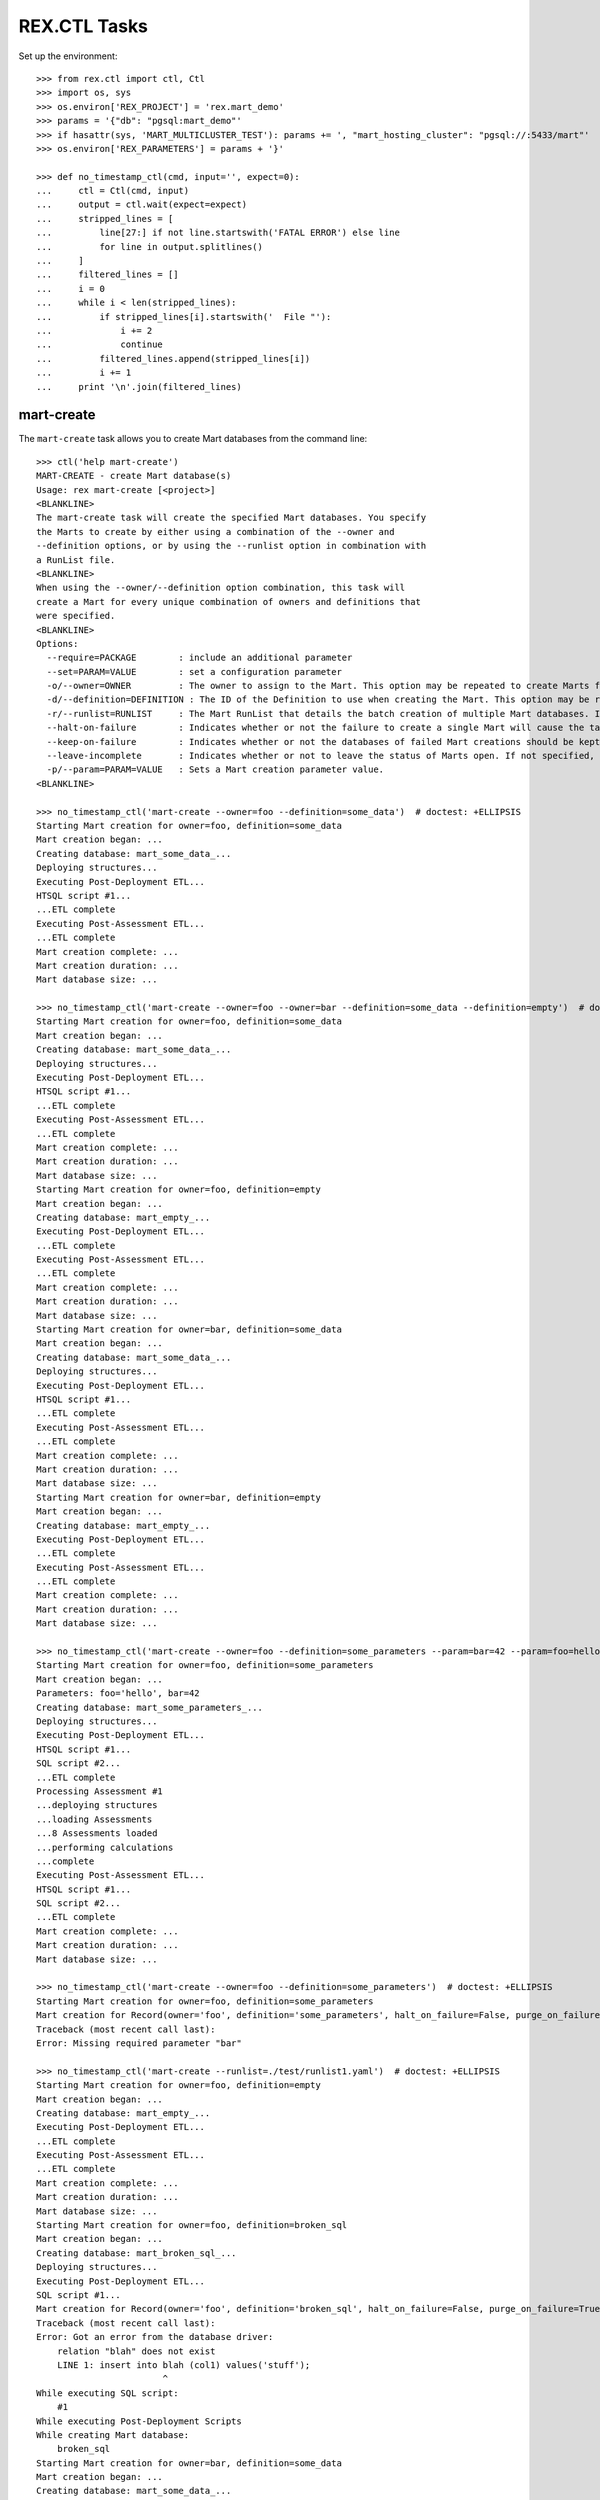 *************
REX.CTL Tasks
*************


Set up the environment::

    >>> from rex.ctl import ctl, Ctl
    >>> import os, sys
    >>> os.environ['REX_PROJECT'] = 'rex.mart_demo'
    >>> params = '{"db": "pgsql:mart_demo"'
    >>> if hasattr(sys, 'MART_MULTICLUSTER_TEST'): params += ', "mart_hosting_cluster": "pgsql://:5433/mart"'
    >>> os.environ['REX_PARAMETERS'] = params + '}'

    >>> def no_timestamp_ctl(cmd, input='', expect=0):
    ...     ctl = Ctl(cmd, input)
    ...     output = ctl.wait(expect=expect)
    ...     stripped_lines = [
    ...         line[27:] if not line.startswith('FATAL ERROR') else line
    ...         for line in output.splitlines()
    ...     ]
    ...     filtered_lines = []
    ...     i = 0
    ...     while i < len(stripped_lines):
    ...         if stripped_lines[i].startswith('  File "'):
    ...             i += 2
    ...             continue
    ...         filtered_lines.append(stripped_lines[i])
    ...         i += 1
    ...     print '\n'.join(filtered_lines)


mart-create
===========

The ``mart-create`` task allows you to create Mart databases from the
command line::

    >>> ctl('help mart-create')
    MART-CREATE - create Mart database(s)
    Usage: rex mart-create [<project>]
    <BLANKLINE>
    The mart-create task will create the specified Mart databases. You specify
    the Marts to create by either using a combination of the --owner and
    --definition options, or by using the --runlist option in combination with
    a RunList file.
    <BLANKLINE>
    When using the --owner/--definition option combination, this task will
    create a Mart for every unique combination of owners and definitions that
    were specified.
    <BLANKLINE>
    Options:
      --require=PACKAGE        : include an additional parameter
      --set=PARAM=VALUE        : set a configuration parameter
      -o/--owner=OWNER         : The owner to assign to the Mart. This option may be repeated to create Marts for multiple owners.
      -d/--definition=DEFINITION : The ID of the Definition to use when creating the Mart. This option may be repeated to create multiple types of Marts.
      -r/--runlist=RUNLIST     : The Mart RunList that details the batch creation of multiple Mart databases. If this option is specified, the --owner and --definition options cannot be used. To reference a runlist file that is embedded in a RexDB package, use the notation "some.package:/path/to/runlist.yaml"
      --halt-on-failure        : Indicates whether or not the failure to create a single Mart will cause the task to immediately stop. If not specified, the task will attempt to create all specified Marts, regardless of failures.
      --keep-on-failure        : Indicates whether or not the databases of failed Mart creations should be kept. If not specified, failed Marts will automatically have their databases deleted.
      --leave-incomplete       : Indicates whether or not to leave the status of Marts open. If not specified, Marts will automatically be marked as "complete", meaning they can be accessed by front-end users.
      -p/--param=PARAM=VALUE   : Sets a Mart creation parameter value.
    <BLANKLINE>

    >>> no_timestamp_ctl('mart-create --owner=foo --definition=some_data')  # doctest: +ELLIPSIS
    Starting Mart creation for owner=foo, definition=some_data
    Mart creation began: ...
    Creating database: mart_some_data_...
    Deploying structures...
    Executing Post-Deployment ETL...
    HTSQL script #1...
    ...ETL complete
    Executing Post-Assessment ETL...
    ...ETL complete
    Mart creation complete: ...
    Mart creation duration: ...
    Mart database size: ...

    >>> no_timestamp_ctl('mart-create --owner=foo --owner=bar --definition=some_data --definition=empty')  # doctest: +ELLIPSIS
    Starting Mart creation for owner=foo, definition=some_data
    Mart creation began: ...
    Creating database: mart_some_data_...
    Deploying structures...
    Executing Post-Deployment ETL...
    HTSQL script #1...
    ...ETL complete
    Executing Post-Assessment ETL...
    ...ETL complete
    Mart creation complete: ...
    Mart creation duration: ...
    Mart database size: ...
    Starting Mart creation for owner=foo, definition=empty
    Mart creation began: ...
    Creating database: mart_empty_...
    Executing Post-Deployment ETL...
    ...ETL complete
    Executing Post-Assessment ETL...
    ...ETL complete
    Mart creation complete: ...
    Mart creation duration: ...
    Mart database size: ...
    Starting Mart creation for owner=bar, definition=some_data
    Mart creation began: ...
    Creating database: mart_some_data_...
    Deploying structures...
    Executing Post-Deployment ETL...
    HTSQL script #1...
    ...ETL complete
    Executing Post-Assessment ETL...
    ...ETL complete
    Mart creation complete: ...
    Mart creation duration: ...
    Mart database size: ...
    Starting Mart creation for owner=bar, definition=empty
    Mart creation began: ...
    Creating database: mart_empty_...
    Executing Post-Deployment ETL...
    ...ETL complete
    Executing Post-Assessment ETL...
    ...ETL complete
    Mart creation complete: ...
    Mart creation duration: ...
    Mart database size: ...

    >>> no_timestamp_ctl('mart-create --owner=foo --definition=some_parameters --param=bar=42 --param=foo=hello')  # doctest: +ELLIPSIS
    Starting Mart creation for owner=foo, definition=some_parameters
    Mart creation began: ...
    Parameters: foo='hello', bar=42
    Creating database: mart_some_parameters_...
    Deploying structures...
    Executing Post-Deployment ETL...
    HTSQL script #1...
    SQL script #2...
    ...ETL complete
    Processing Assessment #1
    ...deploying structures
    ...loading Assessments
    ...8 Assessments loaded
    ...performing calculations
    ...complete
    Executing Post-Assessment ETL...
    HTSQL script #1...
    SQL script #2...
    ...ETL complete
    Mart creation complete: ...
    Mart creation duration: ...
    Mart database size: ...

    >>> no_timestamp_ctl('mart-create --owner=foo --definition=some_parameters')  # doctest: +ELLIPSIS
    Starting Mart creation for owner=foo, definition=some_parameters
    Mart creation for Record(owner='foo', definition='some_parameters', halt_on_failure=False, purge_on_failure=True, leave_incomplete=False, parameters={}) failed:
    Traceback (most recent call last):
    Error: Missing required parameter "bar"

    >>> no_timestamp_ctl('mart-create --runlist=./test/runlist1.yaml')  # doctest: +ELLIPSIS
    Starting Mart creation for owner=foo, definition=empty
    Mart creation began: ...
    Creating database: mart_empty_...
    Executing Post-Deployment ETL...
    ...ETL complete
    Executing Post-Assessment ETL...
    ...ETL complete
    Mart creation complete: ...
    Mart creation duration: ...
    Mart database size: ...
    Starting Mart creation for owner=foo, definition=broken_sql
    Mart creation began: ...
    Creating database: mart_broken_sql_...
    Deploying structures...
    Executing Post-Deployment ETL...
    SQL script #1...
    Mart creation for Record(owner='foo', definition='broken_sql', halt_on_failure=False, purge_on_failure=True, leave_incomplete=False, parameters={}) failed:
    Traceback (most recent call last):
    Error: Got an error from the database driver:
        relation "blah" does not exist
        LINE 1: insert into blah (col1) values('stuff');
                            ^
    While executing SQL script:
        #1
    While executing Post-Deployment Scripts
    While creating Mart database:
        broken_sql
    Starting Mart creation for owner=bar, definition=some_data
    Mart creation began: ...
    Creating database: mart_some_data_...
    Deploying structures...
    Executing Post-Deployment ETL...
    HTSQL script #1...
    ...ETL complete
    Executing Post-Assessment ETL...
    ...ETL complete
    Mart creation complete: ...
    Mart creation duration: ...
    Mart database size: ...

    >>> no_timestamp_ctl('mart-create --runlist=./test/runlist2.yaml', expect=1)  # doctest: +ELLIPSIS
    Starting Mart creation for owner=foo, definition=empty
    Mart creation began: ...
    Creating database: mart_empty_...
    Executing Post-Deployment ETL...
    ...ETL complete
    Executing Post-Assessment ETL...
    ...ETL complete
    Mart creation complete: ...
    Mart creation duration: ...
    Mart database size: ...
    Starting Mart creation for owner=foo, definition=broken_sql
    Mart creation began: ...
    Creating database: mart_broken_sql_...
    Deploying structures...
    Executing Post-Deployment ETL...
    SQL script #1...
    Mart creation for Record(owner='foo', definition='broken_sql', halt_on_failure=True, purge_on_failure=True, leave_incomplete=False, parameters={}) failed:
    Traceback (most recent call last):
    Error: Got an error from the database driver:
        relation "blah" does not exist
        LINE 1: insert into blah (col1) values('stuff');
                            ^
    While executing SQL script:
        #1
    While executing Post-Deployment Scripts
    While creating Mart database:
        broken_sql
    FATAL ERROR: Halting RunList due to creation error
    <BLANKLINE>

    >>> no_timestamp_ctl('mart-create --runlist=rex.mart_demo:/test_runlist.yaml')  # doctest: +ELLIPSIS
    Starting Mart creation for owner=foo, definition=empty
    Mart creation began: ...
    Creating database: mart_empty_...
    Executing Post-Deployment ETL...
    ...ETL complete
    Executing Post-Assessment ETL...
    ...ETL complete
    Mart creation complete: ...
    Mart creation duration: ...
    Mart database size: ...
    Starting Mart creation for owner=bar, definition=some_data
    Mart creation began: ...
    Creating database: mart_some_data_...
    Deploying structures...
    Executing Post-Deployment ETL...
    HTSQL script #1...
    ...ETL complete
    Executing Post-Assessment ETL...
    ...ETL complete
    Mart creation complete: ...
    Mart creation duration: ...
    Mart database size: ...

    >>> ctl('mart-create --runlist=./test/doesntexist.yaml', expect=1)  # doctest: +ELLIPSIS
    FATAL ERROR: Could not open "./test/doesntexist.yaml": [Errno 2] No such file or directory: './test/doesntexist.yaml'
    <BLANKLINE>

    >>> no_timestamp_ctl('mart-create --owner=foo --definition=just_deploy')  # doctest: +ELLIPSIS
    Skipping Mart creation for owner=foo, definition=just_deploy (owner not allowed to access definition)

    >>> ctl('mart-create', expect=1)  # doctest: +ELLIPSIS
    FATAL ERROR: You must specify at least one owner and definition
    <BLANKLINE>

    >>> ctl('mart-create --owner=foo', expect=1)  # doctest: +ELLIPSIS
    FATAL ERROR: You must specify at least one owner and definition
    <BLANKLINE>

    >>> ctl('mart-create --owner=foo --definition=bar', expect=1)  # doctest: +ELLIPSIS
    FATAL ERROR: "bar" is not a valid definition
    <BLANKLINE>

    >>> ctl('mart-create --owner=foo --runlist=bar', expect=1)  # doctest: +ELLIPSIS
    FATAL ERROR: Cannot specify both a runlist and owner/definition combinations
    <BLANKLINE>


mart-shell
==========

The ``mart-shell`` task opens an HTSQL console to the specified Mart database::

    >>> ctl('help mart-shell')
    MART-SHELL - open HTSQL shell to Mart database
    Usage: rex mart-shell [<project>] <code-name-owner>
    <BLANKLINE>
    The mart-shell task opens an HTSQL shell to the specified Mart database.
    <BLANKLINE>
    If the first argument to this task is an integer, then a connection is
    opened to the Mart whose ID/code is that integer.
    <BLANKLINE>
    If the first argument to this task is a string, then a connection is opened
    to the Mart whose database name is that string.
    <BLANKLINE>
    If you use the --reference option, the first argument will be treated as
    the owner, and the reference will specify which of their Marts to open.
    <BLANKLINE>
    Options:
      --require=PACKAGE        : include an additional parameter
      --set=PARAM=VALUE        : set a configuration parameter
      -r/--reference=REFERENCE : Specifies which of the owner's Mart databases to connect to. It must be in the form <DEFINITION_ID>@latest or <DEFINITION_ID>@<NUMBER>, where <NUMBER> is the index of the Marts of that Definition for the user (foo@1 would be the most recent foo Mart created, etc).
    <BLANKLINE>

    >>> ctl('mart-shell foo --reference=some_data@latest', input='/count(foo)')
     | count(foo) |
    -+------------+-
     |          5 |
    <BLANKLINE>

    >>> ctl('mart-shell foo --reference=some_data@2', input='/count(foo)')
     | count(foo) |
    -+------------+-
     |          5 |
    <BLANKLINE>

    >>> ctl('mart-shell foo --reference=some_data', input='/count(foo)', expect=1)
    FATAL ERROR: The reference must be in the form <DEFINITION>@latest or <DEFINITION>@<NUMBER>
    <BLANKLINE>

    >>> ctl('mart-shell foo --reference=some_data@blah', input='/count(foo)', expect=1)
    FATAL ERROR: The reference must be in the form <DEFINITION>@latest or <DEFINITION>@<NUMBER>
    <BLANKLINE>

    >>> ctl('mart-shell foo --reference=broken_sql@latest', input='/count(foo)', expect=1)
    FATAL ERROR: No matching Marts found
    <BLANKLINE>

    >>> ctl('mart-shell foo --reference=some_data@999', input='/count(foo)', expect=1)
    FATAL ERROR: No matching Marts found
    <BLANKLINE>


    >>> from rex.core import Rex
    >>> from rex.mart import MartAccessPermissions
    >>> with Rex('rex.mart_demo'):
    ...     marts = MartAccessPermissions.top().get_marts_for_user('foo', definition_id='some_data')

    >>> ctl('mart-shell %s' % (marts[0].code,), input='/count(foo)')
     | count(foo) |
    -+------------+-
     |          5 |
    <BLANKLINE>

    >>> ctl('mart-shell %s' % (str(marts[0].name),), input='/count(foo)')
     | count(foo) |
    -+------------+-
     |          5 |
    <BLANKLINE>

    >>> ctl('mart-shell doesntexist', input='/count(foo)', expect=1)
    FATAL ERROR: No Mart exists with code/name "doesntexist"
    <BLANKLINE>


mart-purge
==========

The ``mart-purge`` will delete the specified Mart(s) from the system::

    >>> ctl('help mart-purge')
    MART-PURGE - purge Mart database(s)
    Usage: rex mart-purge [<project>]
    <BLANKLINE>
    The mart-purge task will delete the specified Mart databases from the
    system.
    <BLANKLINE>
    You can specify the Mart(s) to purge using the --owner, --definition,
    --name, --code, and --all options. Using more than one option type will
    act as a logical AND operation when filtering the list of Marts. Using an
    option more than once will act as a logical OR operation between all values
    specified for that option.
    <BLANKLINE>
    Options:
      --require=PACKAGE        : include an additional parameter
      --set=PARAM=VALUE        : set a configuration parameter
      -o/--owner=OWNER         : The owner of the Mart(s) to purge. This option may be repeated to specify multiple owners.
      -d/--definition=DEFINITION : The Definition ID of the Mart(s) to purge. This option may be repeated to specify multiple Definitions.
      -n/--name=NAME           : The name of the Mart database(s) to purge. This option may be repeated to specify multiple databases.
      -c/--code=CODE           : The unique Code/ID of the Mart(s) to purge. This option may be repeated to specify multiple Marts.
      -a/--all                 : Indicates that ALL Marts in the system should be purged (regardless of any other criteria specified).
      -f/--force-accept        : Indicates that the Marts should be purged immediately without prompting the user for confirmation.
    <BLANKLINE>

    >>> ctl('mart-purge --owner=foo', input='N')  # doctest: +ELLIPSIS
    You are about to purge 6 Marts from the system:
      #...: mart_some_data_... (owner=foo, definition=some_data)
      #...: mart_some_data_... (owner=foo, definition=some_data)
      #...: mart_some_parameters_... (owner=foo, definition=some_parameters)
      #...: mart_empty_... (owner=foo, definition=empty)
      #...: mart_empty_... (owner=foo, definition=empty)
      #...: mart_empty_... (owner=foo, definition=empty)
    Are you sure you want to continue? (y/N): Purge aborted.

    >>> ctl('mart-purge --owner=foo --definition=some_data', input='N')  # doctest: +ELLIPSIS
    You are about to purge 2 Marts from the system:
      #...: mart_some_data_... (owner=foo, definition=some_data)
      #...: mart_some_data_... (owner=foo, definition=some_data)
    Are you sure you want to continue? (y/N): Purge aborted.

    >>> ctl('mart-purge --owner=foo --definition=some_data --force-accept')  # doctest: +ELLIPSIS
    You are about to purge 2 Marts from the system:
      #...: mart_some_data_... (owner=foo, definition=some_data)
      #...: mart_some_data_... (owner=foo, definition=some_data)
    Purging #...: mart_some_data_... (owner=foo, definition=some_data)...
    Purging #...: mart_some_data_... (owner=foo, definition=some_data)...
    Purge complete.

    >>> ctl('mart-purge --owner=foo --definition=some_data --force-accept')  # doctest: +ELLIPSIS
    No Marts found matching the specified criteria.

    >>> ctl('mart-purge --owner=foo --definition=empty', input='Y')  # doctest: +ELLIPSIS
    You are about to purge 3 Marts from the system:
      #...: mart_empty_... (owner=foo, definition=empty)
      #...: mart_empty_... (owner=foo, definition=empty)
      #...: mart_empty_... (owner=foo, definition=empty)
    Are you sure you want to continue? (y/N): Purging #...: mart_empty_... (owner=foo, definition=empty)...
    Purging #...: mart_empty_... (owner=foo, definition=empty)...
    Purging #...: mart_empty_... (owner=foo, definition=empty)...
    Purge complete.

    >>> ctl('mart-purge --name=doesntexist')
    No Marts found matching the specified criteria.

    >>> ctl('mart-purge --code=9999')
    No Marts found matching the specified criteria.

    >>> ctl('mart-purge', expect=1)
    FATAL ERROR: You must specify some selection criteria
    <BLANKLINE>




    >>> del os.environ['REX_PROJECT']
    >>> del os.environ['REX_PARAMETERS']

